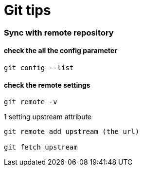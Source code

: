 = Git tips

:hp-tags: reminder

=== Sync with remote repository

==== check the all the config parameter

----
git config --list
----

==== check the remote settings

----
git remote -v
----


1 setting upstream attribute
----
git remote add upstream (the url)

git fetch upstream

----
